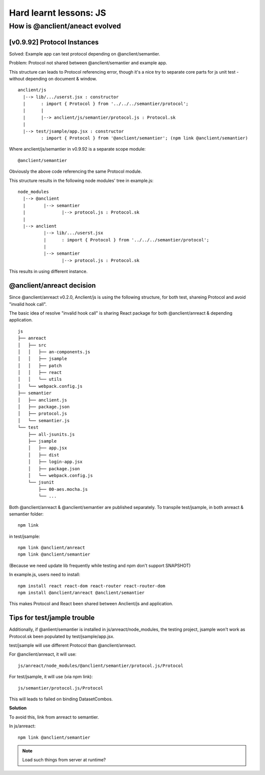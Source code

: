 Hard learnt lessons: JS
=======================

.. _how-anreact-evolved:

How is @anclient/aneact evolved
-------------------------------

[v0.9.92] Protocol Instances
____________________________

Solved: Example app can test protocol depending on @anclient/semantier.

Problem: Protocol not shared between @anclient/semantier and example app.

This structure can leads to Protocol referencing error, though it's a nice try to
separate core parts for js unit test - without depending on document & window.

::

    anclient/js
      |--> lib/.../userst.jsx : constructor
      |      : import { Protocol } from '../../../semantier/protocol';
      |      |
      |      |--> anclient/js/semantier/protocol.js : Protocol.sk
      |
      |--> test/jsample/app.jsx : constructor
             : import { Protocol } from '@anclient/semantier'; (npm link @anclient/semantier)

Where anclient/js/semantier in v0.9.92 is a separate scope module::

    @anclient/semantier

Obviously the above code referencing the same Protocol module.

This structure results in the following node modules' tree in example.js::

    node_modules
      |--> @anclient
      |       |--> semantier
      |              |--> protocol.js : Protocol.sk
      |
      |--> anclient
              |--> lib/.../userst.jsx
              |      : import { Protocol } from '../../../semantier/protocol';
              |
              |--> semantier
                     |--> protocol.js : Protocol.sk

This results in using different instance.

@anclient/anreact decision
__________________________

Since @anclient/anreact v0.2.0, Anclient/js is using the following structure, for
both test, shareing Protocol and avoid "invalid hook call".

The basic idea of resolve "invalid hook call" is sharing React package for both
@anclient/anreact & depending application.

::

    js
    ├── anreact
    │   ├── src
    │   │   ├── an-components.js
    │   │   ├── jsample
    │   │   ├── patch
    │   │   ├── react
    │   │   └── utils
    │   └── webpack.config.js
    ├── semantier
    │   ├── anclient.js
    │   ├── package.json
    │   ├── protocol.js
    │   └── semantier.js
    └── test
        ├── all-jsunits.js
        ├── jsample
        │   ├── app.jsx
        │   ├── dist
        │   ├── login-app.jsx
        │   ├── package.json
        │   └── webpack.config.js
        └── jsunit
            ├── 00-aes.mocha.js
            └── ...

Both @anclient/anreact & @anclient/semantier are published separately. To transpile
test/jsample, in both anreact & semantier folder::

    npm link

in test/jsample::

    npm link @anclient/anreact
    npm link @anclient/semantier

(Because we need update lib frequently while testing and npm don't support SNAPSHOT)

In example.js, users need to install::

    npm install react react-dom react-router react-router-dom
    npm install @anclient/anreact @anclient/semantier

This makes Protocol and React been shared between Anclient/js and application.

Tips for test/jample trouble
____________________________

Additionally, if @anlient/semantier is installed in js/anreact/node_modules, the
testing project, jsample won't work as Protocol.sk been populated by test/jsample/app.jsx.

test/jsample will use different Protocol than @anclient/anreact.

For @anclient/anreact, it will use::

    js/anreact/node_modules/@anclient/semantier/protocol.js/Protocol

For test/jsample, it will use (via npm link)::

    js/semantier/protocol.js/Protocol

This will leads to failed on binding DatasetCombos.

**Solution**

To avoid this, link from anreact to semantier.

In js/anreact::

    npm link @anclient/semantier

.. note:: Load such things from server at runtime?
..
